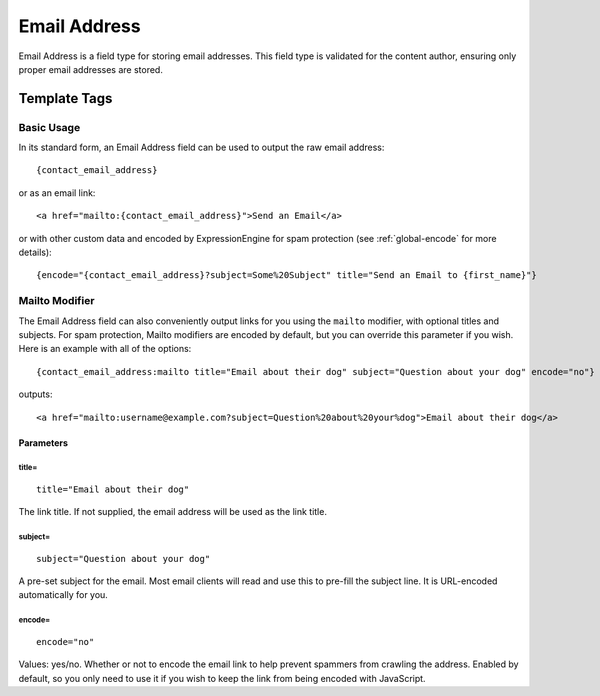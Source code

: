 #############
Email Address
#############

Email Address is a field type for storing email addresses. This field type is validated for the content author, ensuring only proper email addresses are stored.

*************
Template Tags
*************

Basic Usage
===========

In its standard form, an Email Address field can be used to output the raw email address::

  {contact_email_address}

or as an email link::

  <a href="mailto:{contact_email_address}">Send an Email</a>

or with other custom data and encoded by ExpressionEngine for spam protection (see :ref:`global-encode` for more details)::

  {encode="{contact_email_address}?subject=Some%20Subject" title="Send an Email to {first_name}"}

Mailto Modifier
===============

The Email Address field can also conveniently output links for you using the ``mailto`` modifier, with optional titles and subjects. For spam protection, Mailto modifiers are encoded by default, but you can override this parameter if you wish. Here is an example with all of the options::

  {contact_email_address:mailto title="Email about their dog" subject="Question about your dog" encode="no"}

outputs::

  <a href="mailto:username@example.com?subject=Question%20about%20your%dog">Email about their dog</a>

Parameters
----------

title=
~~~~~~

::

  title="Email about their dog"

The link title. If not supplied, the email address will be used as the link title.

subject=
~~~~~~~~

::

  subject="Question about your dog"

A pre-set subject for the email. Most email clients will read and use this to pre-fill the subject line. It is URL-encoded automatically for you.

encode=
~~~~~~~

::

  encode="no"

Values: yes/no. Whether or not to encode the email link to help prevent spammers from crawling the address. Enabled by default, so you only need to use it if you wish to keep the link from being encoded with JavaScript.

